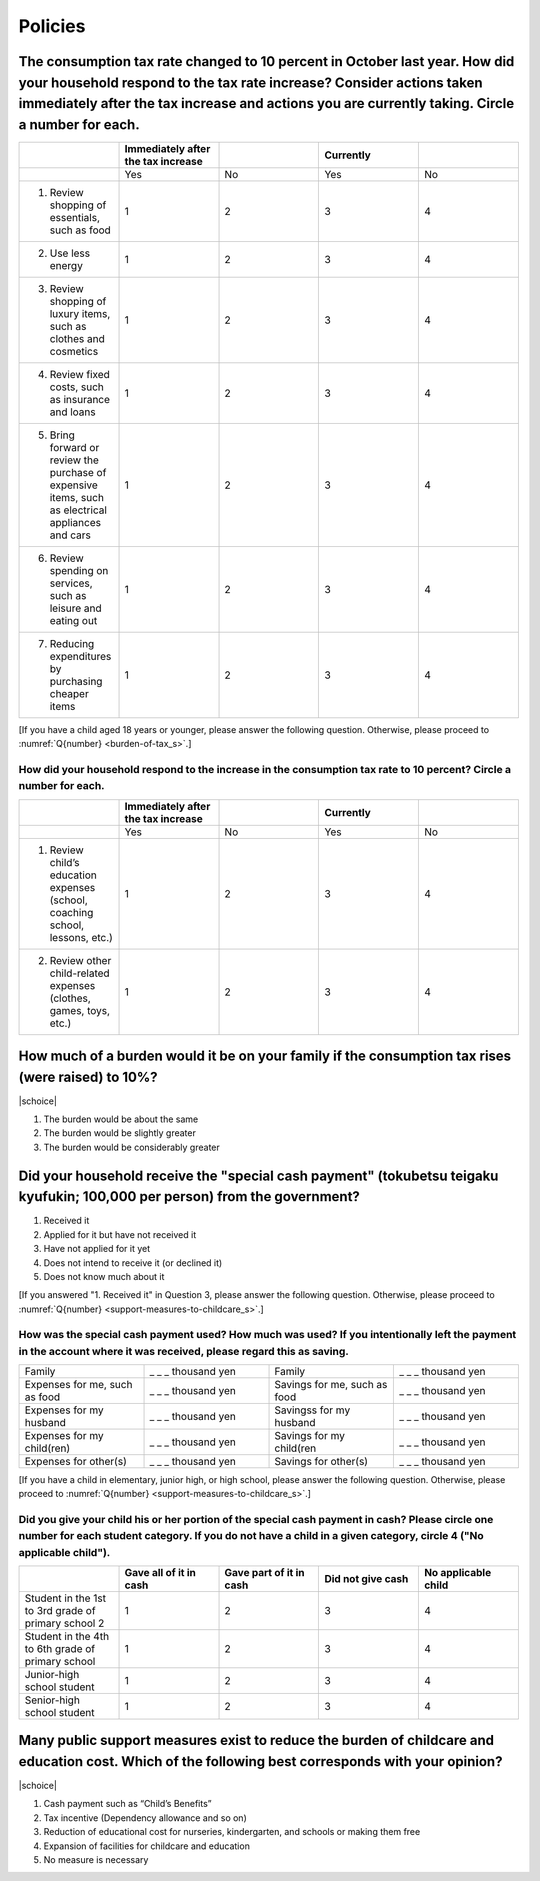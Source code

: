 ==============
 Policies
==============

The consumption tax rate changed to 10 percent in October last year. How did your household respond to the tax rate increase? Consider actions taken immediately after the tax increase and actions you are currently taking. Circle a number for each.
=============================================================================================================================================================================================================================================================================

.. csv-table:: 
    :header: "", "Immediately after the tax increase", "","Currently",""
    :widths: 5, 5, 5, 5 ,5

    "","Yes","No","Yes","No"
    "1) Review shopping of essentials, such as food", "1", "2", "3", "4"
    "2) Use less energy", "1", "2", "3", "4"
    "3) Review shopping of luxury items, such as clothes and cosmetics", "1", "2", "3", "4"
    "4) Review fixed costs, such as insurance and loans", "1", "2", "3", "4"
    "5) Bring forward or review the purchase of expensive items, such as electrical appliances and cars", "1", "2", "3", "4"
    "6) Review spending on services, such as leisure and eating out", "1", "2", "3", "4"
    "7) Reducing expenditures by purchasing cheaper items", "1", "2", "3", "4"

[If you have a child aged 18 years or younger, please answer the following question. Otherwise, please proceed to :numref:`Q{number} <burden-of-tax_s>`.]

How did your household respond to the increase in the consumption tax rate to 10 percent? Circle a number for each.
------------------------------------------------------------------------------------------------------------------------

.. csv-table:: 
    :header: "", "Immediately after the tax increase", "","Currently",""
    :widths: 5, 5, 5, 5 ,5

    "","Yes","No","Yes","No"
    "1) Review child’s education expenses (school, coaching school, lessons, etc.)", "1", "2", "3", "4"
    "2) Review other child-related expenses (clothes, games, toys, etc.)", "1", "2", "3", "4"

.. _burden-of-tax_s:

How much of a burden would it be on your family if the consumption tax rises (were raised) to 10%?
========================================================================================================

|schoice|

1. The burden would be about the same
2. The burden would be slightly greater
3. The burden would be considerably greater

Did your household receive the "special cash payment" (tokubetsu teigaku kyufukin; 100,000 per person) from the government?
================================================================================================================================================================================================================

1. Received it
2. Applied for it but have not received it
3. Have not applied for it yet
4. Does not intend to receive it (or declined it)
5. Does not know much about it

[If you answered "1. Received it" in Question 3, please answer the following question. Otherwise, please proceed to :numref:`Q{number} <support-measures-to-childcare_s>`.]

How was the special cash payment used? How much was used? If you intentionally left the payment in the account where it was received, please regard this as saving.
------------------------------------------------------------------------------------------------------------------------------------------------------------------------------------------------------------------------------------------------

.. csv-table:: 
    :widths: 5, 5, 5, 5

    "Family","_ _ _ thousand yen","Family","_ _ _ thousand yen"
    "Expenses for me, such as food", "_ _ _ thousand yen", "Savings for me, such as food", "_ _ _ thousand yen"
    "Expenses for my husband", "_ _ _ thousand yen", "Savingss for my husband", "_ _ _ thousand yen"
    "Expenses for my child(ren)", "_ _ _ thousand yen", "Savings for my child(ren", "_ _ _ thousand yen"
    "Expenses for other(s)", "_ _ _ thousand yen", "Savings for other(s)", "_ _ _ thousand yen"

[If you have a child in elementary, junior high, or high school, please answer the following question. Otherwise, please proceed to :numref:`Q{number} <support-measures-to-childcare_s>`.]

Did you give your child his or her portion of the special cash payment in cash? Please circle one number for each student category. If you do not have a child in a given category, circle 4 ("No applicable child").
------------------------------------------------------------------------------------------------------------------------------------------------------------------------------------------------------------------------------------------------

.. csv-table:: 
    :header: "", "Gave all of it in cash", "Gave part of it in cash","Did not give cash","No applicable child"
    :widths: 5, 5, 5, 5 ,5

    "Student in the 1st to 3rd grade of primary school 2", "1", "2", "3", "4"
    "Student in the 4th to 6th grade of primary school", "1", "2", "3", "4"
    "Junior-high school student", "1", "2", "3", "4"
    "Senior-high school student", "1", "2", "3", "4"


.. _support-measures-to-childcare_s:

Many public support measures exist to reduce the burden of childcare and education cost. Which of the following best corresponds with your opinion?
=============================================================================================================================================================

|schoice|

1. Cash payment such as “Child’s Benefits”
2. Tax incentive (Dependency allowance and so on)
3. Reduction of educational cost for nurseries, kindergarten, and schools or making them free
4. Expansion of facilities for childcare and education
5. No measure is necessary

